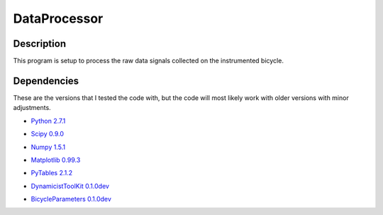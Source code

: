 =============
DataProcessor
=============

Description
===========
This program is setup to process the raw data signals collected on the
instrumented bicycle.

Dependencies
============
These are the versions that I tested the code with, but the code will most
likely work with older versions with minor adjustments.

- `Python 2.7.1`__
.. __: http://www.python.org
- `Scipy 0.9.0`__
.. __: http://www.scipy.org
- `Numpy 1.5.1`__
.. __: http://numpy.scipy.org
- `Matplotlib 0.99.3`__
.. __: http://matplotlib.sourceforge.net
- `PyTables 2.1.2`__
.. __: http://www.pytables.org
- `DynamicistToolKit 0.1.0dev`__
.. __: https://github.com/moorepants/DynamicistToolKit
- `BicycleParameters 0.1.0dev`__
.. __: https://github.com/moorepants/BicycleParameters

